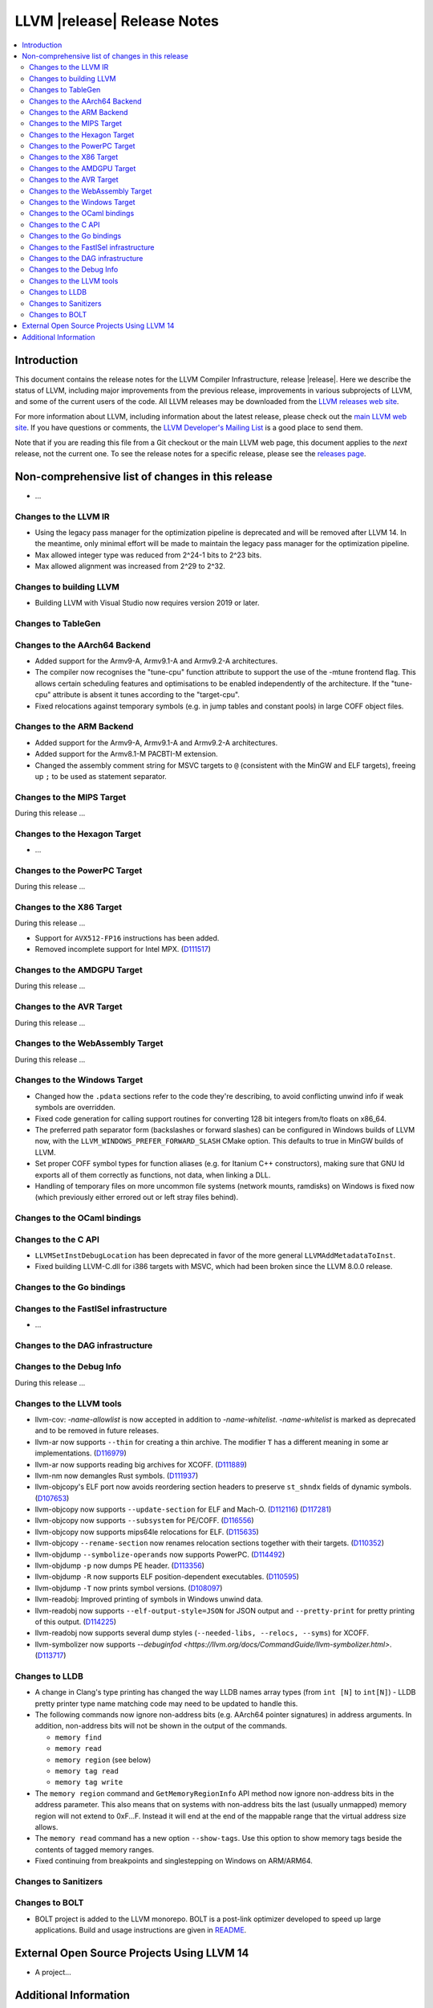 ============================
LLVM |release| Release Notes
============================

.. contents::
    :local:

.. only:: PreRelease

  .. warning::
     These are in-progress notes for the upcoming LLVM |version| release.
     Release notes for previous releases can be found on
     `the Download Page <https://releases.llvm.org/download.html>`_.


Introduction
============

This document contains the release notes for the LLVM Compiler Infrastructure,
release |release|.  Here we describe the status of LLVM, including major improvements
from the previous release, improvements in various subprojects of LLVM, and
some of the current users of the code.  All LLVM releases may be downloaded
from the `LLVM releases web site <https://llvm.org/releases/>`_.

For more information about LLVM, including information about the latest
release, please check out the `main LLVM web site <https://llvm.org/>`_.  If you
have questions or comments, the `LLVM Developer's Mailing List
<https://lists.llvm.org/mailman/listinfo/llvm-dev>`_ is a good place to send
them.

Note that if you are reading this file from a Git checkout or the main
LLVM web page, this document applies to the *next* release, not the current
one.  To see the release notes for a specific release, please see the `releases
page <https://llvm.org/releases/>`_.

Non-comprehensive list of changes in this release
=================================================
.. NOTE
   For small 1-3 sentence descriptions, just add an entry at the end of
   this list. If your description won't fit comfortably in one bullet
   point (e.g. maybe you would like to give an example of the
   functionality, or simply have a lot to talk about), see the `NOTE` below
   for adding a new subsection.


.. NOTE
   If you would like to document a larger change, then you can add a
   subsection about it right here. You can copy the following boilerplate
   and un-indent it (the indentation causes it to be inside this comment).

   Special New Feature
   -------------------

   Makes programs 10x faster by doing Special New Thing.

* ...

Changes to the LLVM IR
----------------------

* Using the legacy pass manager for the optimization pipeline is deprecated and
  will be removed after LLVM 14. In the meantime, only minimal effort will be
  made to maintain the legacy pass manager for the optimization pipeline.
* Max allowed integer type was reduced from 2^24-1 bits to 2^23 bits.
* Max allowed alignment was increased from 2^29 to 2^32.

Changes to building LLVM
------------------------

* Building LLVM with Visual Studio now requires version 2019 or later.

Changes to TableGen
-------------------

Changes to the AArch64 Backend
------------------------------

* Added support for the Armv9-A, Armv9.1-A and Armv9.2-A architectures.
* The compiler now recognises the "tune-cpu" function attribute to support
  the use of the -mtune frontend flag. This allows certain scheduling features
  and optimisations to be enabled independently of the architecture. If the
  "tune-cpu" attribute is absent it tunes according to the "target-cpu".
* Fixed relocations against temporary symbols (e.g. in jump tables and
  constant pools) in large COFF object files.

Changes to the ARM Backend
--------------------------

* Added support for the Armv9-A, Armv9.1-A and Armv9.2-A architectures.
* Added support for the Armv8.1-M PACBTI-M extension.
* Changed the assembly comment string for MSVC targets to ``@`` (consistent
  with the MinGW and ELF targets), freeing up ``;`` to be used as
  statement separator.

Changes to the MIPS Target
--------------------------

During this release ...

Changes to the Hexagon Target
-----------------------------

* ...

Changes to the PowerPC Target
-----------------------------

During this release ...

Changes to the X86 Target
-------------------------

During this release ...

* Support for ``AVX512-FP16`` instructions has been added.
* Removed incomplete support for Intel MPX.
  (`D111517 <https://reviews.llvm.org/D111517>`_)

Changes to the AMDGPU Target
-----------------------------

During this release ...

Changes to the AVR Target
-----------------------------

During this release ...

Changes to the WebAssembly Target
---------------------------------

During this release ...

Changes to the Windows Target
-----------------------------

* Changed how the ``.pdata`` sections refer to the code they're describing,
  to avoid conflicting unwind info if weak symbols are overridden.

* Fixed code generation for calling support routines for converting 128 bit
  integers from/to floats on x86_64.

* The preferred path separator form (backslashes or forward slashes) can be
  configured in Windows builds of LLVM now, with the
  ``LLVM_WINDOWS_PREFER_FORWARD_SLASH`` CMake option. This defaults to
  true in MinGW builds of LLVM.

* Set proper COFF symbol types for function aliases (e.g. for Itanium C++
  constructors), making sure that GNU ld exports all of them correctly as
  functions, not data, when linking a DLL.

* Handling of temporary files on more uncommon file systems (network
  mounts, ramdisks) on Windows is fixed now (which previously either
  errored out or left stray files behind).

Changes to the OCaml bindings
-----------------------------


Changes to the C API
--------------------

* ``LLVMSetInstDebugLocation`` has been deprecated in favor of the more general
  ``LLVMAddMetadataToInst``.

* Fixed building LLVM-C.dll for i386 targets with MSVC, which had been broken
  since the LLVM 8.0.0 release.

Changes to the Go bindings
--------------------------


Changes to the FastISel infrastructure
--------------------------------------

* ...

Changes to the DAG infrastructure
---------------------------------


Changes to the Debug Info
---------------------------------

During this release ...

Changes to the LLVM tools
---------------------------------

* llvm-cov: `-name-allowlist` is now accepted in addition to `-name-whitelist`.
  `-name-whitelist` is marked as deprecated and to be removed in future
  releases.

* llvm-ar now supports ``--thin`` for creating a thin archive. The modifier
  ``T`` has a different meaning in some ar implementations.
  (`D116979 <https://reviews.llvm.org/D116979>`_)
* llvm-ar now supports reading big archives for XCOFF.
  (`D111889 <https://reviews.llvm.org/D111889>`_)
* llvm-nm now demangles Rust symbols.
  (`D111937 <https://reviews.llvm.org/D111937>`_)
* llvm-objcopy's ELF port now avoids reordering section headers to preserve ``st_shndx`` fields of dynamic symbols.
  (`D107653 <https://reviews.llvm.org/D112116>`_)
* llvm-objcopy now supports ``--update-section`` for ELF and Mach-O.
  (`D112116 <https://reviews.llvm.org/D112116>`_)
  (`D117281 <https://reviews.llvm.org/D117281>`_)
* llvm-objcopy now supports ``--subsystem`` for PE/COFF.
  (`D116556 <https://reviews.llvm.org/D116556>`_)
* llvm-objcopy now supports mips64le relocations for ELF.
  (`D115635 <https://reviews.llvm.org/D115635>`_)
* llvm-objcopy ``--rename-section`` now renames relocation sections together with their targets.
  (`D110352 <https://reviews.llvm.org/D110352>`_)
* llvm-objdump ``--symbolize-operands`` now supports PowerPC.
  (`D114492 <https://reviews.llvm.org/D114492>`_)
* llvm-objdump ``-p`` now dumps PE header.
  (`D113356 <https://reviews.llvm.org/D113356>`_)
* llvm-objdump ``-R`` now supports ELF position-dependent executables.
  (`D110595 <https://reviews.llvm.org/D110595>`_)
* llvm-objdump ``-T`` now prints symbol versions.
  (`D108097 <https://reviews.llvm.org/D108097>`_)
* llvm-readobj: Improved printing of symbols in Windows unwind data.
* llvm-readobj now supports ``--elf-output-style=JSON`` for JSON output and
  ``--pretty-print`` for pretty printing of this output.
  (`D114225 <https://reviews.llvm.org/D114225>`_)
* llvm-readobj now supports several dump styles (``--needed-libs, --relocs, --syms``) for XCOFF.
* llvm-symbolizer now supports `--debuginfod <https://llvm.org/docs/CommandGuide/llvm-symbolizer.html>`.
  (`D113717 <https://reviews.llvm.org/D113717>`_)

Changes to LLDB
---------------------------------

* A change in Clang's type printing has changed the way LLDB names array types
  (from ``int [N]`` to ``int[N]``) - LLDB pretty printer type name matching
  code may need to be updated to handle this.
* The following commands now ignore non-address bits (e.g. AArch64 pointer
  signatures) in address arguments. In addition, non-address bits will not
  be shown in the output of the commands.

  * ``memory find``
  * ``memory read``
  * ``memory region`` (see below)
  * ``memory tag read``
  * ``memory tag write``

* The ``memory region`` command and ``GetMemoryRegionInfo`` API method now
  ignore non-address bits in the address parameter. This also means that on
  systems with non-address bits the last (usually unmapped) memory region
  will not extend to 0xF...F. Instead it will end at the end of the mappable
  range that the virtual address size allows.

* The ``memory read`` command has a new option ``--show-tags``. Use this option
  to show memory tags beside the contents of tagged memory ranges.

* Fixed continuing from breakpoints and singlestepping on Windows on ARM/ARM64.

Changes to Sanitizers
---------------------

Changes to BOLT
---------------------

* BOLT project is added to the LLVM monorepo. BOLT is a post-link optimizer
  developed to speed up large applications. Build and usage instructions are
  given in `README <https://github.com/llvm/llvm-project/tree/main/bolt>`_.

External Open Source Projects Using LLVM 14
===========================================

* A project...

Additional Information
======================

A wide variety of additional information is available on the `LLVM web page
<https://llvm.org/>`_, in particular in the `documentation
<https://llvm.org/docs/>`_ section.  The web page also contains versions of the
API documentation which is up-to-date with the Git version of the source
code.  You can access versions of these documents specific to this release by
going into the ``llvm/docs/`` directory in the LLVM tree.

If you have any questions or comments about LLVM, please feel free to contact
us via the `mailing lists <https://llvm.org/docs/#mailing-lists>`_.
